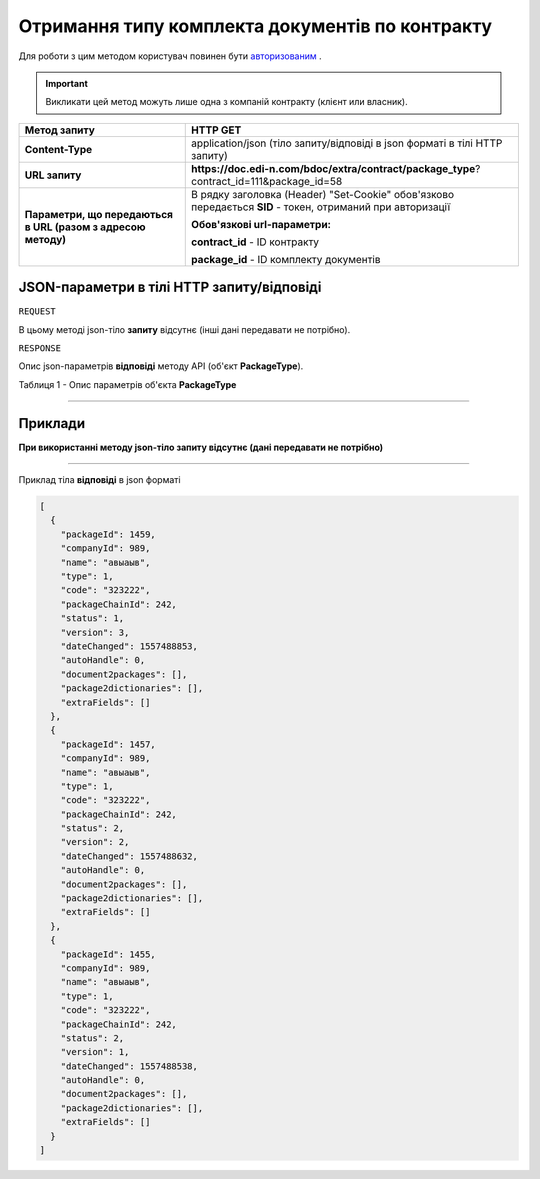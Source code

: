 #############################################################
**Отримання типу комплекта документів по контракту**
#############################################################

Для роботи з цим методом користувач повинен бути `авторизованим <https://wiki.edi-n.com/uk/latest/API_DOCflow/Methods/Authorization.html>`__ .

.. important:: 
    Викликати цей метод можуть лише одна з компаній контракту (клієнт или власник).  

+--------------------------------------------------------------+------------------------------------------------------------------------------------------------------------+
|                       **Метод запиту**                       |                                                **HTTP GET**                                                |
+==============================================================+============================================================================================================+
| **Content-Type**                                             | application/json (тіло запиту/відповіді в json форматі в тілі HTTP запиту)                                 |
+--------------------------------------------------------------+------------------------------------------------------------------------------------------------------------+
| **URL запиту**                                               | **https://doc.edi-n.com/bdoc/extra/contract/package_type**?contract_id=111&package_id=58                   |
+--------------------------------------------------------------+------------------------------------------------------------------------------------------------------------+
| **Параметри, що передаються в URL (разом з адресою методу)** | В рядку заголовка (Header) "Set-Cookie" обов'язково передається **SID** - токен, отриманий при авторизації |
|                                                              |                                                                                                            |
|                                                              | **Обов'язкові url-параметри:**                                                                             |
|                                                              |                                                                                                            |
|                                                              | **contract_id** - ID контракту                                                                             |
|                                                              |                                                                                                            |
|                                                              | **package_id** - ID комплекту документів                                                                   |
+--------------------------------------------------------------+------------------------------------------------------------------------------------------------------------+

**JSON-параметри в тілі HTTP запиту/відповіді**
*******************************************************************

``REQUEST``

В цьому методі json-тіло **запиту** відсутнє (інші дані передавати не потрібно).

``RESPONSE``

Опис json-параметрів **відповіді** методу API (об'єкт **PackageType**).

Таблиця 1 - Опис параметрів об'єкта **PackageType**

.. csv-table:: 
  :file: for_csv/PackageType.csv
  :widths:  1, 12, 41
  :header-rows: 1
  :stub-columns: 0

--------------

**Приклади**
*****************

**При використанні методу json-тіло запиту відсутнє (дані передавати не потрібно)**

--------------

Приклад тіла **відповіді** в json форматі 

.. code:: ruby

  [
    {
      "packageId": 1459,
      "companyId": 989,
      "name": "авыаыв",
      "type": 1,
      "code": "323222",
      "packageChainId": 242,
      "status": 1,
      "version": 3,
      "dateChanged": 1557488853,
      "autoHandle": 0,
      "document2packages": [],
      "package2dictionaries": [],
      "extraFields": []
    },
    {
      "packageId": 1457,
      "companyId": 989,
      "name": "авыаыв",
      "type": 1,
      "code": "323222",
      "packageChainId": 242,
      "status": 2,
      "version": 2,
      "dateChanged": 1557488632,
      "autoHandle": 0,
      "document2packages": [],
      "package2dictionaries": [],
      "extraFields": []
    },
    {
      "packageId": 1455,
      "companyId": 989,
      "name": "авыаыв",
      "type": 1,
      "code": "323222",
      "packageChainId": 242,
      "status": 2,
      "version": 1,
      "dateChanged": 1557488538,
      "autoHandle": 0,
      "document2packages": [],
      "package2dictionaries": [],
      "extraFields": []
    }
  ]


